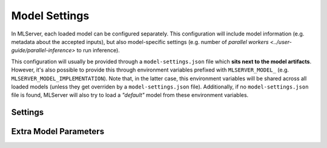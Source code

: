 **************
Model Settings
**************

In MLServer, each loaded model can be configured separately.
This configuration will include model information (e.g. metadata about the
accepted inputs), but also model-specific settings (e.g. number of `parallel
workers <../user-guide/parallel-inference>` to run inference).

This configuration will usually be provided through a ``model-settings.json``
file which **sits next to the model artifacts**.
However, it's also possible to provide this through environment variables
prefixed with ``MLSERVER_MODEL_`` (e.g. ``MLSERVER_MODEL_IMPLEMENTATION``).
Note that, in the latter case, this environment variables will be shared across
all loaded models (unless they get overriden by a ``model-settings.json``
file).
Additionally, if no ``model-settings.json`` file is found, MLServer will also
try to load a *"default"* model from these environment variables.

Settings
########

.. autopydantic_settings:: mlserver.settings.ModelSettings

Extra Model Parameters
######################

.. autopydantic_settings:: mlserver.settings.ModelParameters
